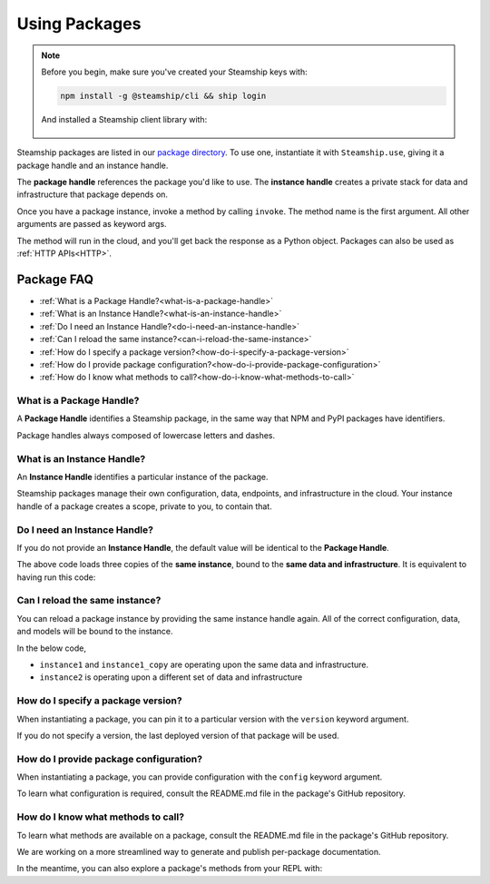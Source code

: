 .. _UsingPackages:

Using Packages
--------------

.. note::
   Before you begin, make sure you've created your Steamship keys with:

   .. code-block:: bash

      npm install -g @steamship/cli && ship login

   And installed a Steamship client library with:

    .. tab:: Python

        .. code-block:: bash

           pip install steamship

    .. tab:: Typescript (Alpha)

        .. code-block:: bash

           npm install --save @steamship/client

Steamship packages are listed in our `package directory <https://www.steamship.com/packages>`_.
To use one, instantiate it with ``Steamship.use``, giving it a package handle and an instance handle.

.. tab:: Python

    .. code-block:: python

       from steamship import Steamship

       instance = Steamship.use("package-handle", "instance-handle")

.. tab:: Typescript

    .. code-block:: typescript

       import { Steamship } from "@steamship/client"

       const instance = Steamship.use("package-handle", "instance-handle")

The **package handle** references the package you'd like to use.
The **instance handle** creates a private stack for data and infrastructure that package depends on.

Once you have a package instance, invoke a method by calling ``invoke``.
The method name is the first argument.
All other arguments are passed as keyword args.

.. tab:: Python

    .. code-block:: python

       result = instance.invoke('method_name', arg1=val1, arg2=val2)

.. tab:: Typescript

    .. code-block:: typescript

       const result = await instance.invoke('method_name', {arg1: val1, arg2: val2})

The method will run in the cloud, and you'll get back the response as a Python object.
Packages can also be used as :ref:`HTTP APIs<HTTP>`.

Package FAQ
~~~~~~~~~~~

- :ref:`What is a Package Handle?<what-is-a-package-handle>`
- :ref:`What is an Instance Handle?<what-is-an-instance-handle>`
- :ref:`Do I need an Instance Handle?<do-i-need-an-instance-handle>`
- :ref:`Can I reload the same instance?<can-i-reload-the-same-instance>`
- :ref:`How do I specify a package version?<how-do-i-specify-a-package-version>`
- :ref:`How do I provide package configuration?<how-do-i-provide-package-configuration>`
- :ref:`How do I know what methods to call?<how-do-i-know-what-methods-to-call>`

.. _what-is-a-package-handle:

What is a Package Handle?
^^^^^^^^^^^^^^^^^^^^^^^^^

A **Package Handle** identifies a Steamship package, in the same way that NPM and PyPI packages have identifiers.

.. tab:: Python

    .. code-block:: python

       from steamship import Steamship
       instance = Steamship.use("package-handle", "instance-handle")

.. tab:: Typescript

    .. code-block:: typescript

       import { Steamship } from "@steamship/client"
       const instance = Steamship.use("package-handle", "instance-handle")


Package handles always composed of lowercase letters and dashes.

.. _what-is-an-instance-handle:

What is an Instance Handle?
^^^^^^^^^^^^^^^^^^^^^^^^^^^

An **Instance Handle** identifies a particular instance of the package.

.. tab:: Python

    .. code-block:: python

       from steamship import Steamship
       instance = Steamship.use("package-handle", "instance-handle")

.. tab:: Typescript

    .. code-block:: typescript

       import { Steamship } from "@steamship/client"
       const instance = Steamship.use("package-handle", "instance-handle")

Steamship packages manage their own configuration, data, endpoints, and infrastructure in the cloud.
Your instance handle of a package creates a scope, private to you, to contain that.

.. _do-i-need-an-instance-handle:

Do I need an Instance Handle?
^^^^^^^^^^^^^^^^^^^^^^^^^^^^^

If you do not provide an **Instance Handle**, the default value will be identical to the **Package Handle**.

.. tab:: Python

    .. code-block:: python

       from steamship import Steamship
       instance1 = Steamship.use("package-handle")
       instance1_copy = Steamship.use("package-handle")
       instance1_copy2 = Steamship.use("package-handle")

.. tab:: Typescript

    .. code-block:: typescript

       import { Steamship } from "@steamship/client"

       const instance1 = Steamship.use("package-handle")
       const instance1_copy = Steamship.use("package-handle")
       const instance1_copy2 = Steamship.use("package-handle")

The above code loads three copies of the **same instance**, bound to the **same data and infrastructure**.
It is equivalent to having run this code:

.. tab:: Python

    .. code-block:: python

       from steamship import Steamship
       instance = Steamship.use("package-handle", "package-handle")
       instance1_copy = Steamship.use("package-handle", "package-handle")
       instance1_copy2 = Steamship.use("package-handle", "package-handle")

.. tab:: Typescript

    .. code-block:: typescript

       import { Steamship } from "@steamship/client"

       const instance1 = Steamship.use("package-handle", "package-handle")
       const instance1_copy = Steamship.use("package-handle", "package-handle")
       const instance1_copy2 = Steamship.use("package-handle", "package-handle")


.. _can-i-reload-the-same-instance:

Can I reload the same instance?
^^^^^^^^^^^^^^^^^^^^^^^^^^^^^^^

You can reload a package instance by providing the same instance handle again.
All of the correct configuration, data, and models will be bound to the instance.

In the below code,

*  ``instance1`` and ``instance1_copy`` are operating upon the same data and infrastructure.
*  ``instance2`` is operating upon a different set of data and infrastructure

.. tab:: Python

    .. code-block:: python

       instance1 = Steamship.use("package-handle", "instance-handle")
       instance1_copy = Steamship.use("package-handle", "instance-handle")
       instace2 = Steamship.use("package-handle", "some-other-handle")

.. tab:: Typescript

    .. code-block:: typescript

       import { Steamship } from "@steamship/client"

       const instance1 = Steamship.use("package-handle", "instance-handle")
       const instance1_copy = Steamship.use("package-handle", "instance-handle")
       const instance2 = Steamship.use("package-handle", "some-other-handle")

.. _how-do-i-specify-a-package-version:

How do I specify a package version?
^^^^^^^^^^^^^^^^^^^^^^^^^^^^^^^^^^^

When instantiating a package, you can pin it to a particular version with the ``version`` keyword argument.

.. tab:: Python

    .. code-block:: python

       instance = Steamship.use("package-handle", "instance-handle", version="1.0.0")

.. tab:: Typescript

    .. code-block:: typescript

       import { Steamship } from "@steamship/client"

       const instance = Steamship.use("package-handle", "instance-handle", "1.0.0")

If you do not specify a version, the last deployed version of that package will be used.

.. _how-do-i-provide-package-configuration:

How do I provide package configuration?
^^^^^^^^^^^^^^^^^^^^^^^^^^^^^^^^^^^^^^^

When instantiating a package, you can provide configuration with the ``config`` keyword argument.

.. tab:: Python

    .. code-block:: python

       instance = Steamship.use("package-handle", "instance-handle", config=config_dict)

.. tab:: Typescript

    .. code-block:: typescript

       import { Steamship } from "@steamship/client"

       const instance = Steamship.use("package-handle", "instance-handle", undefined, {key: "value"})

To learn what configuration is required, consult the README.md file in the package's GitHub repository.

.. _how-do-i-know-what-methods-to-call:

How do I know what methods to call?
^^^^^^^^^^^^^^^^^^^^^^^^^^^^^^^^^^^

To learn what methods are available on a package, consult the README.md file in the package's GitHub repository.

We are working on a more streamlined way to generate and publish per-package documentation.

In the meantime, you can also explore a package's methods from your REPL with:

.. tab:: Python

    .. code-block:: python

       instance = Steamship.use("package-handle")
       instance.invoke("__dir__")

.. tab:: Typescript

    .. code-block:: typescript

       const instance = Steamship.use("package-handle")
       instance.invoke("__dir__")
